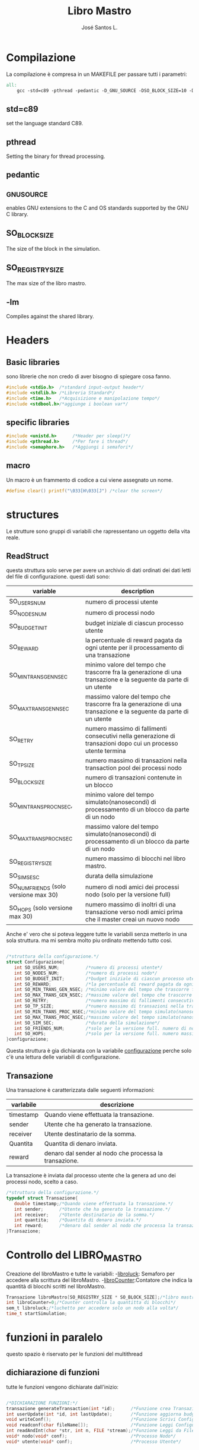 #+title: Libro Mastro
#+author: José Santos L.
* Compilazione
  La compilazione è compresa in un MAKEFILE per passare tutti i 
  parametri:
#+begin_src makefile :tangle Makefile
all:
	gcc -std=c89 -pthread -pedantic -D_GNU_SOURCE -DSO_BLOCK_SIZE=10 -DSO_REGISTRY_SIZE=1000 main.c -lm -o main

#+end_src
** std=c89  
   set the language standard C89.
** pthread
   Setting the binary for thread processing.
** pedantic
** _GNU_SOURCE
   enables GNU extensions to the C and OS standards supported by the 
   GNU C library.
** SO_BLOCK_SIZE
   The size of the block in the simulation.
** SO_REGISTRY_SIZE
   The max size of the libro mastro.
** -lm
   Compiles against the shared library.

* Headers
** Basic libraries
   sono librerie che non credo di aver bisogno di spiegare cosa fanno.
   #+begin_src c :tangle yes
#include <stdio.h>  /*standard input-output header*/
#include <stdlib.h> /*Libreria Standard*/  
#include <time.h>   /*Acquisizione e manipolazione tempo*/
#include <stdbool.h>/*aggiunge i boolean var*/

   #+end_src

** specific libraries
   #+begin_src c :tangle yes
#include <unistd.h>      /*Header per sleep()*/
#include <pthread.h>     /*Per fare i thread*/
#include <semaphore.h>   /*Aggiungi i semafori*/

   #+end_src
** macro
   Un macro è un frammento di codice a cui viene assegnato un nome.
   #+begin_src c :tangle yes
#define clear() printf("\033[H\033[J") /*clear the screen*/

   #+end_src

* structures
  Le strutture sono gruppi di variabili che rapressentano un
 oggetto della vita reale.
** ReadStruct
   questa struttura solo serve per avere un archivio di dati ordinati
   dei dati letti del file di configurazione. questi dati sono:
|---------------------------------------+------------------------------------------------------------------------------------------------------------------|
| variable                              | description                                                                                                      |
|---------------------------------------+------------------------------------------------------------------------------------------------------------------|
| SO_USERS_NUM                          | numero di processi utente                                                                                        |
| SO_NODES_NUM                          | numero di processi nodo                                                                                          |
| SO_BUDGET_INIT                        | budget iniziale di ciascun processo utente                                                                       |
| SO_REWARD                             | la percentuale di reward pagata da ogni utente per il processamento di una transazione                           |
| SO_MIN_TRANS_GEN_NSEC                 | minimo valore del tempo che trascorre fra la generazione di una transazione e la seguente da parte di un utente  |
| SO_MAX_TRANS_GEN_NSEC                 | massimo valore del tempo che trascorre fra la generazione di una transazione e la seguente da parte di un utente |
| SO_RETRY                              | numero massimo di fallimenti consecutivi nella generazione di transazioni dopo cui un processo utente termina    |
| SO_TP_SIZE                            | numero massimo di transazioni nella transaction pool dei processi nodo                                           |
| SO_BLOCK_SIZE                         | numero di transazioni contenute in un blocco                                                                     |
| SO_MIN_TRANS_PROC_NSEC,               | minimo valore del tempo simulato(nanosecondi) di processamento di un blocco da parte di un nodo                  |
| SO_MAX_TRANS_PROC_NSEC                | massimo valore del tempo simulato(nanosecondi) di processamento di un blocco da parte di un nodo                 |
| SO_REGISTRY_SIZE                      | numero massimo di blocchi nel libro mastro.                                                                      |
| SO_SIM_SESC                           | durata della simulazione                                                                                         |
| SO_NUM_FRIENDS (solo versione max 30) | numero di nodi amici dei processi nodo (solo per la versione full)                                               |
| SO_HOPS (solo versione max 30)        | numero massimo di inoltri di una transazione verso nodi amici prima che il master creai un nuovo nodo            |
|---------------------------------------+------------------------------------------------------------------------------------------------------------------|
   Anche e' vero che si poteva leggere tutte le variabili senza metterlo
   in una sola struttura. ma mi sembra molto piu ordinato mettendo tutto 
   cosi.
#+begin_src c :tangle yes

/*struttura della configurazione.*/
struct Configurazione{
   int SO_USERS_NUM;          /*numero di processi utente*/
   int SO_NODES_NUM;          /*numero di processi nodo*/
   int SO_BUDGET_INIT;        /*budget iniziale di ciascun processo utente*/
   int SO_REWARD;             /*la percentuale di reward pagata da ogni utente per il processamento di una transazione*/
   int SO_MIN_TRANS_GEN_NSEC; /*minimo valore del tempo che trascorre fra la generazione di una transazione e la seguente da parte di un utente*/
   int SO_MAX_TRANS_GEN_NSEC; /*massimo valore del tempo che trascorre fra la generazione di una transazione e la seguente da parte di un utente*/
   int SO_RETRY;              /*numero massimo di fallimenti consecutivi nella generazione di transazioni dopo cui un processo utente termina*/
   int SO_TP_SIZE;            /*numero massimo di transazioni nella transaction pool dei processi nodo*/
   int SO_MIN_TRANS_PROC_NSEC;/*minimo valore del tempo simulato(nanosecondi) di processamento di un blocco da parte di un nodo*/
   int SO_MAX_TRANS_PROC_NSEC;/*massimo valore del tempo simulato(nanosecondi) di processamento di un blocco da parte di un nodo*/
   int SO_SIM_SEC;            /*durata della simulazione*/
   int SO_FRIENDS_NUM;        /*solo per la versione full. numero di nodi amici dei processi nodo (solo per la versione full)*/
   int SO_HOPS;               /*solo per la versione full. numero massimo di inoltri di una transazione verso nodi amici prima che il master creai un nuovo nodo*/ 
}configurazione;

#+end_src
   Questa struttura è gia dichiarata con la variabile _configurazione_ 
   perche solo c'è una lettura delle variabili di configurazione.

** Transazione
  Una transazione è caratterizzata dalle seguenti informazioni:
|-----------+--------------------------------------------------------|
| varlabile | descrizione                                            |
|-----------+--------------------------------------------------------|
| timestamp | Quando viene effettuata la transazione.                |
| sender    | Utente che ha generato la transazione.                 |
| receiver  | Utente destinatario de la somma.                       |
| Quantita  | Quantita di denaro inviata.                            |
| reward    | denaro dal sender al nodo che processa la transazione. |
|-----------+--------------------------------------------------------|

  La transazione è inviata dal processo utente che la genera ad uno 
  dei processi nodo, scelto a caso.
  #+begin_src c :tangle yes
/*struttura della configurazione.*/
typedef struct Transazione{
   double timestamp;/*Quando viene effettuata la transazione.*/
   int sender;      /*Utente che ha generato la transazione.*/
   int receiver;    /*Utente destinatario de la somma.*/
   int quantita;    /*Quantita di denaro inviata.*/
   int reward;      /*denaro dal sender al nodo che processa la transazione.*/
}Transazione;

  #+end_src
* Controllo del LIBRO_MASTRO
  Creazione del libroMastro e tutte le variabili:
  -_libroluck_:   Semaforo per accedere alla scrittura del libroMastro.
  -_libroCounter_:Contatore che indica la quantità di blocchi scritti nel libroMastro.
  #+begin_src c :tangle yes
Transazione libroMastro[SO_REGISTRY_SIZE * SO_BLOCK_SIZE];/*libro mastro dove si scrivono tutte le transazioni.*/
int libroCounter=0;/*Counter controlla la quantitta di blocchi*/
sem_t libroluck;/*luchetto per accedere solo un nodo alla volta*/
time_t startSimulation;

   #+end_src
* funzioni in paralelo
  questo spazio è riservato per le funzioni del multithread
** dichiarazione di funzioni
   tutte le funzioni vengono dichiarate dall'inizio:
   #+begin_src c :tangle yes

/*DICHIARAZIONE FUNZIONI:*/
transazione generateTransaction(int *id);      /*Funzione crea Transazione*/
int userUpdate(int *id, int lastUpdate);       /*Funzione aggiorna budget del processo User*/
void writeConf();                              /*Funzione Scrivi Configurazioni*/
void readconf(char fileName[]);                /*Funzione Leggi Configurazioni*/
int readAndInt(char *str, int n, FILE *stream);/*Funzione Leggi da File*/
void* nodo(void* conf);                        /*Processo Nodo*/
void* utente(void* conf);                      /*Processo Utente*/


   #+end_src
** memoria condivisa (work in progress)
   i semafori vengono usati per gestire il flusso del programma.
   e sopratutto non accedono diversi processi allo stesso tempo
   allo stesso dato. Uguale a un semaforo normale ci sono 3 stati:
*** 0 avanti
    il processo puo accedere diretamente al dato.
*** <0 aspetta
    il processo deve ancora aspettare per accedere a questo dato
    o direttamente cercare un'alternativa a questo.
*** external resources 
**** general semaphore example https://www.delftstack.com/howto/c/semaphore-example-in-c/
**** trywait https://stackoverflow.com/questions/27294954/how-to-use-sem-trywait
*** lista de semafori e altre dati condivise tra i diversi thread:
    #+begin_src c :tangle yes

/*variabili condivise tra diversi thread.*/
int *listUtenti;     /*thread id di ogni utente*/
int *budgetlist;     /*un registro del budget di ogni utente*/
int *rewardlist;     /*un registro publico del reward totale di ogni nodo.*/
sem_t *semafori;     /*semafori per accedere/bloccare un nodo*/
Transazione *mailbox;/*struttura per condividere */

    #+end_src
** [[User.org][utente]]
** Node
   I nodi hanno bisogno anche di un sistema di semafori e di mailbox per ricevere le transazioni.
   #+begin_src c :tangle yes
void* nodo(void* conf){
   /*creazioni dei dati del nodo*/
   int i;
   int counterBlock=0;/*contatore della quantita di transazioni nel blocco*/
   int counterPool=0;/*contatore della quantita di transazioni nella pool*/
   int sommaBlocco=0;/*somma delle transazioni del blocco atuale*/
   int range = configurazione.SO_MAX_TRANS_PROC_NSEC - configurazione.SO_MIN_TRANS_PROC_NSEC;
   Transazione blocco[SO_BLOCK_SIZE];
   Transazione pool[configurazione.SO_TP_SIZE];
   Transazione finalReward;
   int mythr; 
   int *id = (int *)conf;
   int semvalue;/*valore del semaforo*/
   sem_init(&semafori[*id],0,0);/*inizializa il semaforo in 0*/
   rewardlist[*id]=0;
   mythr = pthread_self();
   printf("Nodo #%d creato nel thread %d\n",*id,mythr);
   
   /*inizio del funzionamento*/
   while(counterPool < configurazione.SO_TP_SIZE){
   
      /*aggiorno il valore del semaforo*/
      sem_getvalue(&semafori[*id],&semvalue);
      if(semvalue!=0){
         /*scrivo la nuova transazione nel blocco e nella pool*/
         pool[counterPool]=mailbox[*id];
	 blocco[counterBlock]=mailbox[*id];

	 /*somma il reward*/
	 sommaBlocco = blocco[counterBlock].reward;
	 rewardlist[*id] += blocco[counterBlock].reward;/*si mette al registro publico totale*/

	 /*incremento i contatori di posizione di pool e block*/
	 counterBlock++;
	 counterPool++;
	 
	 if(counterBlock == SO_BLOCK_SIZE - 1){
	    /*si aggiunge una nuova transazione come chiusura del blocco*/
	    finalReward.timestamp = difftime(time(0),startSimulation);/*momento attuale della simulazione*/
	    finalReward.sender = -1;/*-1*/
	    finalReward.receiver = *id;/*identificatore del nodo*/
	    finalReward.quantita = sommaBlocco;/*somma di tutti i reward*/
	    finalReward.reward = 0;
	    
	    blocco[counterBlock]= finalReward;/*aggiunge la transazione al blocco.*/

	    sem_wait(&libroluck);
	    for(i=0;i< SO_BLOCK_SIZE;i++){
	       libroMastro[(libroCounter * SO_BLOCK_SIZE) + i] = blocco[i];
	    }
	    /*si spostano i contatori*/
	    libroCounter++;
	    sem_post(&libroluck);
	    counterBlock=0;
	    sommaBlocco=0;
	    usleep((rand() % (range + 1)) + configurazione.SO_MIN_TRANS_PROC_NSEC);
	 }
	 
      }
      if(counterPool < configurazione.SO_TP_SIZE){
         sem_post(&semafori[*id]);/*stabilisco il semaforo come di nuovo disponibile*/
      }
   }
}

   #+end_src

* Lettura configurazione
** legge file
#+begin_src c :tangle yes
/*Un picollo metodo che fa un fgets(con gli stessi parametri e lo 
ritorna come un valore intero*/
int readAndInt(char *str, int n, FILE *stream){
   fgets(str,n,stream);
   return atoi(str);
}
/*funzione che cerca la maniera di leggere il config file.
/*metodo basato in codice di stackoverflow per leggere file come
una unica struttura.*/
void readconf(char fileName[]){
   /*secondo lo std c89 tutte le variabile devono 
   essere dichiarate prima del primo codice */
   FILE *file= fopen(fileName, "r");

   if(!file){
      printf("non si trova il config file.\n");
      exit(EXIT_FAILURE);
   }else{
      char line[20];/*str per prendere le righe*/

      /*inserisco le variabili riga a riga alla struttura.*/
      configurazione.SO_USERS_NUM = readAndInt(line,20,file);
      printf("SO_USERS_NUM: %d\n",configurazione.SO_USERS_NUM);
      configurazione.SO_NODES_NUM = readAndInt(line,20,file);
      printf("SO_NODES_NUM: %d\n",configurazione.SO_NODES_NUM);
      configurazione.SO_BUDGET_INIT = readAndInt(line,20,file);
      printf("SO_BUDGET_INIT: %d\n",configurazione.SO_BUDGET_INIT);
      configurazione.SO_REWARD = readAndInt(line,20,file);
      printf("SO_REWARD: %d\n",configurazione.SO_REWARD);
      configurazione.SO_MIN_TRANS_GEN_NSEC = readAndInt(line,20,file);
      printf("SO_MIN_TRANS_GEN_NSEC: %d\n",configurazione.SO_MIN_TRANS_GEN_NSEC);
      configurazione.SO_MAX_TRANS_GEN_NSEC = readAndInt(line,20,file);
      printf("SO_MAX_TRANS_GEN_NSEC: %d\n",configurazione.SO_MAX_TRANS_GEN_NSEC);
      configurazione.SO_RETRY = readAndInt(line,20,file);
      printf("SO_RETRY: %d\n",configurazione.SO_RETRY);
      configurazione.SO_TP_SIZE = readAndInt(line,20,file);
      printf("SO_TP_SIZE: %d\n",configurazione.SO_TP_SIZE);
      configurazione.SO_MIN_TRANS_PROC_NSEC = readAndInt(line,20,file);
      printf("SO_MIN_TRANS_PROC_NSEC: %d\n",configurazione.SO_MIN_TRANS_PROC_NSEC);
      configurazione.SO_MAX_TRANS_PROC_NSEC = readAndInt(line,20,file);
      printf("SO_MAX_TRANS_PROC_NSEC: %d\n",configurazione.SO_MAX_TRANS_PROC_NSEC);
      configurazione.SO_SIM_SEC = readAndInt(line,20,file);
      printf("SO_SIM_SEC: %d\n",configurazione.SO_SIM_SEC);
      configurazione.SO_FRIENDS_NUM = readAndInt(line,20,file);
      printf("SO_FRIENDS_NUM: %d\n",configurazione.SO_FRIENDS_NUM);
      configurazione.SO_HOPS = readAndInt(line,20,file);
      printf("SO_HOPS: %d\n",configurazione.SO_HOPS);
   }
   fclose(file);/*chiusura del file.*/
}

#+end_src
** Scrittura manuale
Forse per la parte di prove. possiamo cambiare la intro delle variabili.
probabilmente cancelliamo questo alla fine del progetto.
l'idea e' poter inserire le variabili a mano
#+begin_src c :tangle yes
/*scritura manuale dei valori del sistema.*/
void writeConf(){
   printf("inserendo il parametro 'mano' o 'manual' si attiva il inserimento manuale dei valori\n\n");
   printf("SO_USERS_NUM: ");
   scanf("%d",&configurazione.SO_USERS_NUM);
   printf("SO_NODES_NUM: ");
   scanf("%d",&configurazione.SO_NODES_NUM);
   printf("SO_BUDGET_INIT: ");
   scanf("%d",&configurazione.SO_BUDGET_INIT);
   printf("SO_REWARD: ");
   scanf("%d",&configurazione.SO_REWARD);
   printf("SO_MIN_TRANS_GEN_NSEC: ");
   scanf("%d",&configurazione.SO_MIN_TRANS_GEN_NSEC);
   printf("SO_MAX_TRANS_GEN_NSEC: ");
   scanf("%d",&configurazione.SO_MAX_TRANS_GEN_NSEC);
   printf("SO_RETRY: ");
   scanf("%d",&configurazione.SO_RETRY);
   printf("SO_TP_SIZE: ");
   scanf("%d",&configurazione.SO_TP_SIZE);
   printf("SO_MIN_TRANS_PROC_NSEC: ");
   scanf("%d",&configurazione.SO_MIN_TRANS_PROC_NSEC);
   printf("SO_MAX_TRANS_PROC_NSEC: ");
   scanf("%d",&configurazione.SO_MAX_TRANS_PROC_NSEC);
   printf("SO_SIM_SEC: ");
   scanf("%d",&configurazione.SO_SIM_SEC);
   printf("SO_FRIENDS_NUM: ");
   scanf("%d",&configurazione.SO_FRIENDS_NUM);
   printf("SO_HOPS: ");
   scanf("%d",&configurazione.SO_HOPS);
   clear();

}
#+end_src
* main
  #+begin_src c :tangle yes
int main(int argc,char *argv[]){
   int i;
   float now;
   bool test;
   pthread_t tid;
   int counterAttivi;
   if(argc<2){
      printf("si aspettava un file con la configurazione o il commando 'manual'.\n");
      exit(EXIT_FAILURE);
   }else if(argc>2){
      printf("troppi argomenti.\n");
      exit(EXIT_FAILURE);
   }else{
      /*in caso di voler inserire i valori a mano*/
      if( strcmp(argv[1],"mano")==0 || strcmp(argv[1],"manual")==0 ){
         writeConf();
      }else{
         readconf(argv[1]);/*lettura del file*/
      }
      
      /*now that we have all the variables we can start the process
      master*/
      
      startSimulation = time(0);/* el tiempo de ahora*/
      sem_init(&libroluck,0,0);/*inizia il semaforo del libromastro*/

      /*libroMastro=malloc(configurazione.SO_BLOCK_SIZE * configurazione.SO_REGISTRY_SIZE * (4 * sizeof(int)) * sizeof(time_t));*/
      /*generatore dei nodi*/
      rewardlist=malloc(configurazione.SO_NODES_NUM * sizeof(int));
      semafori=malloc(configurazione.SO_NODES_NUM * sizeof(sem_t));
      mailbox=malloc(configurazione.SO_NODES_NUM * (4 * sizeof(int)) * sizeof(time_t));
      for(i=0;i<configurazione.SO_NODES_NUM;i++){
         pthread_create(&tid,NULL,nodo,(void *)&i);
	 usleep(100);
      }
      /*generatore dei utenti*/
      listUtenti=malloc(configurazione.SO_USERS_NUM * sizeof(int));
      budgetlist=malloc(configurazione.SO_USERS_NUM * sizeof(int));
      for(i=0;i<configurazione.SO_USERS_NUM;i++){
         pthread_create(&tid,NULL,utente,(void *)&i);
	 usleep(100);
      }
      
      /*now start the master process*/
      now = difftime(time(0), startSimulation);
      while(now < configurazione.SO_SIM_SEC){
         sleep(1);
	 clear();
	 
	 /*show last update*/
	 printf("ultimo aggiornamento: %.2f/%d\n",difftime(time(0),startSimulation),configurazione.SO_SIM_SEC);
	 /*conta la quantita di utenti attivi*/
	 
	 printf("Utenti:\n");
	 counterAttivi=0;
	 /*mostra il budget di ogni utente*/
	 for(i=0; i<configurazione.SO_USERS_NUM; i++){
	    test = listUtenti[i]!=-1;
	    if(test)
	       counterAttivi++;
	    printf("%d) %d %s\t",i,budgetlist[i],test ? "true":"false");
	    if(i%9==0)
	       printf("\n");
	 }
	 printf("\nattivi: %d\n",counterAttivi);
	 	 
	 /*mostra i nodi con i suoi semafori */
	 printf("\nnodi: \n");
	 for(i=0; i<configurazione.SO_NODES_NUM; i++){
	    sem_getvalue(&semafori[i],&counterAttivi);
	    printf("%d) %d %d\t",i,rewardlist[i],counterAttivi);
	 }
	 printf("\n");

         now = difftime(time(0), startSimulation);
      }

      /*solo por confirmar al final*/
      for(i=0;i<libroCounter;i++){
         printf("%f: %d %d %d\n",libroMastro[i].timestamp,libroMastro[i].sender,libroMastro[i].receiver, libroMastro[i].quantita);
      }
            

   }
   return 0;
}
  #+end_src
